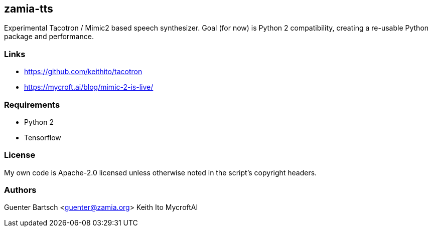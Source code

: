 zamia-tts
---------

Experimental Tacotron / Mimic2 based speech synthesizer. Goal (for now) is Python 2 compatibility, creating
a re-usable Python package and performance.

Links
~~~~~

* https://github.com/keithito/tacotron
* https://mycroft.ai/blog/mimic-2-is-live/

Requirements
~~~~~~~~~~~~

* Python 2
* Tensorflow

License
~~~~~~~

My own code is Apache-2.0 licensed unless otherwise noted in the script's copyright
headers.

Authors
~~~~~~~

Guenter Bartsch <guenter@zamia.org>
Keith Ito
MycroftAI

